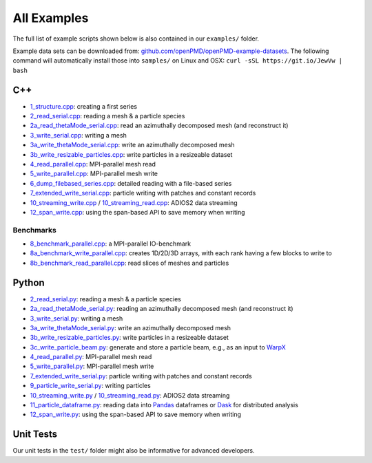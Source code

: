 .. _usage-examples:

All Examples
============

The full list of example scripts shown below is also contained in our ``examples/`` folder.

Example data sets can be downloaded from: `github.com/openPMD/openPMD-example-datasets <https://github.com/openPMD/openPMD-example-datasets>`_.
The following command will automatically install those into ``samples/`` on Linux and OSX: ``curl -sSL https://git.io/JewVw | bash``

C++
---

- `1_structure.cpp <https://github.com/openPMD/openPMD-api/blob/dev/examples/1_structure.cpp>`_: creating a first series
- `2_read_serial.cpp <https://github.com/openPMD/openPMD-api/blob/dev/examples/2_read_serial.cpp>`_: reading a mesh & a particle species
- `2a_read_thetaMode_serial.cpp <https://github.com/openPMD/openPMD-api/blob/dev/examples/2a_read_thetaMode_serial.cpp>`_: read an azimuthally decomposed mesh (and reconstruct it)
- `3_write_serial.cpp <https://github.com/openPMD/openPMD-api/blob/dev/examples/3_write_serial.cpp>`_: writing a mesh
- `3a_write_thetaMode_serial.cpp <https://github.com/openPMD/openPMD-api/blob/dev/examples/3a_write_thetaMode_serial.cpp>`_: write an azimuthally decomposed mesh
- `3b_write_resizable_particles.cpp <https://github.com/openPMD/openPMD-api/blob/dev/examples/3b_write_resizable_particles.cpp>`_: write particles in a resizeable dataset
- `4_read_parallel.cpp <https://github.com/openPMD/openPMD-api/blob/dev/examples/4_read_parallel.cpp>`_: MPI-parallel mesh read
- `5_write_parallel.cpp <https://github.com/openPMD/openPMD-api/blob/dev/examples/5_write_parallel.cpp>`_: MPI-parallel mesh write
- `6_dump_filebased_series.cpp <https://github.com/openPMD/openPMD-api/blob/dev/examples/6_dump_filebased_series.cpp>`_: detailed reading with a file-based series
- `7_extended_write_serial.cpp <https://github.com/openPMD/openPMD-api/blob/dev/examples/7_extended_write_serial.cpp>`_: particle writing with patches and constant records
- `10_streaming_write.cpp <https://github.com/openPMD/openPMD-api/blob/dev/examples/10_streaming_write.cpp>`_ / `10_streaming_read.cpp <https://github.com/openPMD/openPMD-api/blob/dev/examples/10_streaming_read.cpp>`_: ADIOS2 data streaming
- `12_span_write.cpp <https://github.com/openPMD/openPMD-api/blob/dev/examples/12_span_write.cpp>`_: using the span-based API to save memory when writing

Benchmarks
^^^^^^^^^^

- `8_benchmark_parallel.cpp <https://github.com/openPMD/openPMD-api/blob/dev/examples/8_benchmark_parallel.cpp>`_: a MPI-parallel IO-benchmark
- `8a_benchmark_write_parallel.cpp <https://github.com/openPMD/openPMD-api/blob/dev/examples/8a_benchmark_write_parallel.cpp>`_: creates 1D/2D/3D arrays, with each rank having a few blocks to write to
- `8b_benchmark_read_parallel.cpp <https://github.com/openPMD/openPMD-api/blob/dev/examples/8b_benchmark_read_parallel.cpp>`_: read slices of meshes and particles

Python
------

- `2_read_serial.py <https://github.com/openPMD/openPMD-api/blob/dev/examples/2_read_serial.py>`_: reading a mesh & a particle species
- `2a_read_thetaMode_serial.py <https://github.com/openPMD/openPMD-api/blob/dev/examples/2a_read_thetaMode_serial.py>`_: reading an azimuthally decomposed mesh (and reconstruct it)
- `3_write_serial.py <https://github.com/openPMD/openPMD-api/blob/dev/examples/3_write_serial.py>`_: writing a mesh
- `3a_write_thetaMode_serial.py <https://github.com/openPMD/openPMD-api/blob/dev/examples/3a_write_thetaMode_serial.py>`_: write an azimuthally decomposed mesh
- `3b_write_resizable_particles.py <https://github.com/openPMD/openPMD-api/blob/dev/examples/3b_write_resizable_particles.py>`_: write particles in a resizeable dataset
- `3c_write_particle_beam.py <https://github.com/openPMD/openPMD-api/blob/dev/examples/3c_write_particle_beam.py>`_: generate and store a particle beam, e.g., as an input to `WarpX <https://ecp-warpx.github.io>`__
- `4_read_parallel.py <https://github.com/openPMD/openPMD-api/blob/dev/examples/4_read_parallel.py>`_: MPI-parallel mesh read
- `5_write_parallel.py <https://github.com/openPMD/openPMD-api/blob/dev/examples/5_write_parallel.py>`_: MPI-parallel mesh write
- `7_extended_write_serial.py <https://github.com/openPMD/openPMD-api/blob/dev/examples/7_extended_write_serial.py>`_: particle writing with patches and constant records
- `9_particle_write_serial.py <https://github.com/openPMD/openPMD-api/blob/dev/examples/9_particle_write_serial.py>`_: writing particles
- `10_streaming_write.py <https://github.com/openPMD/openPMD-api/blob/dev/examples/10_streaming_write.py>`_ / `10_streaming_read.py <https://github.com/openPMD/openPMD-api/blob/dev/examples/10_streaming_read.py>`_: ADIOS2 data streaming
- `11_particle_dataframe.py <https://github.com/openPMD/openPMD-api/blob/dev/examples/11_particle_dataframe.py>`_: reading data into `Pandas <https://pandas.pydata.org>`_ dataframes or `Dask <https://dask.org>`_ for distributed analysis
- `12_span_write.py <https://github.com/openPMD/openPMD-api/blob/dev/examples/12_span_write.py>`_: using the span-based API to save memory when writing

Unit Tests
----------

Our unit tests in the ``test/`` folder might also be informative for advanced developers.
